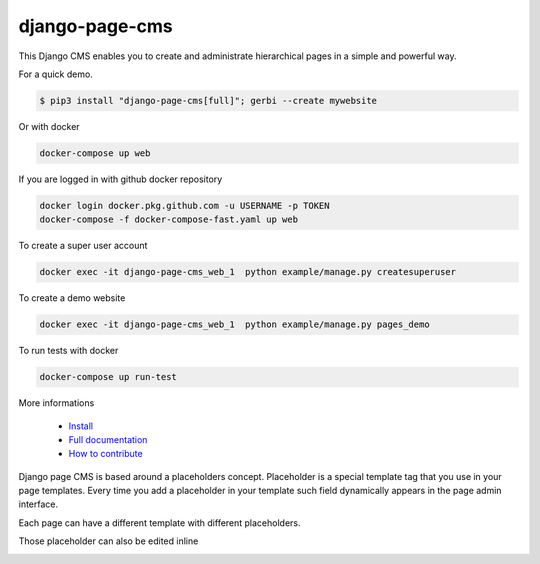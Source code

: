 
django-page-cms
===============

.. image:: https://travis-ci.org/batiste/django-page-cms.svg?branch=master
  :target: https://travis-ci.org/batiste/django-page-cms

.. image:: https://coveralls.io/repos/batiste/django-page-cms/badge.svg
  :target: https://coveralls.io/r/batiste/django-page-cms
  
.. image:: https://readthedocs.org/projects/django-page-cms/badge/?version=latest
  :target: http://django-page-cms.readthedocs.io/en/latest/

.. image:: https://codeclimate.com/github/batiste/django-page-cms/badges/gpa.svg
  :target: https://codeclimate.com/github/batiste/django-page-cms
  :alt: Code Climate

.. image:: https://scrutinizer-ci.com/g/batiste/django-page-cms/badges/quality-score.png?b=master
  :target: https://scrutinizer-ci.com/g/batiste/django-page-cms/?branch=master
  :alt: Scrutinizer Code Quality

This Django CMS enables you to create and administrate hierarchical pages in a simple and powerful way.

For a quick demo.

.. code:: bash

  $ pip3 install "django-page-cms[full]"; gerbi --create mywebsite

Or with docker

.. code:: bash

  docker-compose up web
  
If you are logged in with github docker repository

.. code:: bash

  docker login docker.pkg.github.com -u USERNAME -p TOKEN
  docker-compose -f docker-compose-fast.yaml up web
   
To create a super user account

.. code:: bash

  docker exec -it django-page-cms_web_1  python example/manage.py createsuperuser
   
To create a demo website

.. code:: bash

  docker exec -it django-page-cms_web_1  python example/manage.py pages_demo

To run tests with docker

.. code:: bash

  docker-compose up run-test

More informations

  * `Install <http://django-page-cms.readthedocs.io/en/latest/installation.html>`_
  * `Full documentation <http://django-page-cms.readthedocs.io/en/latest/>`_
  * `How to contribute <doc/contributions.rst>`_

Django page CMS is based around a placeholders concept. Placeholder is a special template tag that
you use in your page templates. Every time you add a placeholder in your template such field
dynamically appears in the page admin interface.

Each page can have a different template with different placeholders.

.. image:: https://github.com/batiste/django-page-cms/raw/master/doc/images/admin-screenshot-1.png
    :width: 350px
    :align: center

Those placeholder can also be edited inline

.. image:: https://github.com/batiste/django-page-cms/raw/master/doc/images/inline-edit.png
    :width: 350px
    :align: center



